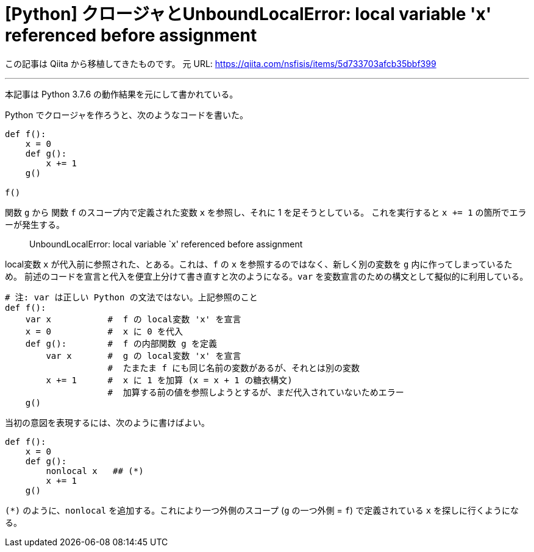 = [Python] クロージャとUnboundLocalError: local variable 'x' referenced before assignment
:tags: python, python3
:description: Python における UnboundLocalError の理由と対処法。
:revision-1: 2021-10-02 Qiita から移植

この記事は Qiita から移植してきたものです。 元 URL:
https://qiita.com/nsfisis/items/5d733703afcb35bbf399

'''''

本記事は Python 3.7.6 の動作結果を元にして書かれている。

Python でクロージャを作ろうと、次のようなコードを書いた。

[source,python]
----
def f():
    x = 0
    def g():
        x += 1
    g()

f()
----

関数 `g` から 関数 `f` のスコープ内で定義された変数 `x` を参照し、それに
1 を足そうとしている。 これを実行すると `x += 1`
の箇所でエラーが発生する。

____
UnboundLocalError: local variable `x' referenced before assignment
____

local変数 `x` が代入前に参照された、とある。これは、`f` の `x`
を参照するのではなく、新しく別の変数を `g` 内に作ってしまっているため。
前述のコードを宣言と代入を便宜上分けて書き直すと次のようになる。`var`
を変数宣言のための構文として擬似的に利用している。

[source,python]
----
# 注: var は正しい Python の文法ではない。上記参照のこと
def f():
    var x           #  f の local変数 'x' を宣言
    x = 0           #  x に 0 を代入
    def g():        #  f の内部関数 g を定義
        var x       #  g の local変数 'x' を宣言
                    #  たまたま f にも同じ名前の変数があるが、それとは別の変数
        x += 1      #  x に 1 を加算 (x = x + 1 の糖衣構文)
                    #  加算する前の値を参照しようとするが、まだ代入されていないためエラー
    g()
----

当初の意図を表現するには、次のように書けばよい。

[source,python]
----
def f():
    x = 0
    def g():
        nonlocal x   ## (*)
        x += 1
    g()
----

`(*)` のように、`nonlocal` を追加する。これにより一つ外側のスコープ (`g`
の一つ外側 = `f`) で定義されている `x` を探しに行くようになる。

